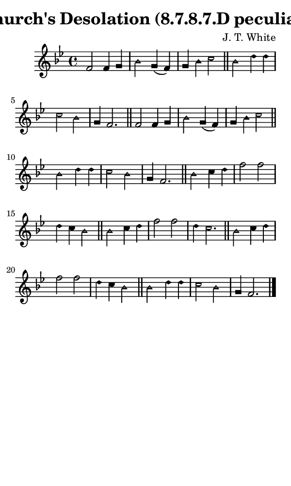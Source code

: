 \version "2.18.2"

#(set-global-staff-size 14)

\header {
  title=\markup {
    Church's Desolation (8.7.8.7.D peculiar)
  }
  composer = \markup {
    J. T. White
  }
  tagline = ##f
}

sopranoMusic = {
  \aikenHeads
  \clef treble
  \key bes \major
  \autoBeamOff
  \time 4/4
  \relative c' {
    \set Score.tempoHideNote = ##t \tempo 4 = 120
    
    f2 f4 g bes2 g4( f) g4 bes c2 \bar "||"
    bes2 d4 d c2 bes g4 f2.  \bar "||"
    f2 f4 g bes2 g4( f) g4 bes c2 \bar "||"
    bes2 d4 d c2 bes g4 f2.  \bar "||"
    bes2 c4 d f2 f d4 c bes2 \bar "||"
    bes2 c4 d f2 f d4 c2. \bar "||"
    bes2 c4 d f2 f d4 c bes2 \bar "||"
    bes2 d4 d c2 bes g4 f2. \bar "|."
  }
}

#(set! paper-alist (cons '("phone" . (cons (* 3 in) (* 5 in))) paper-alist))

\paper {
  #(set-paper-size "phone")
}

\score {
  <<
    \new Staff {
      \new Voice {
	\sopranoMusic
      }
    }
  >>
}
